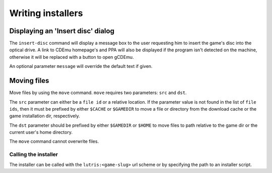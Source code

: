 ==================
Writing installers
==================


Displaying an 'Insert disc' dialog
----------------------------------

The ``insert-disc`` command will display a message box to the user requesting
him to insert the game's disc into the optical drive. A link to CDEmu homepage's
and PPA will also be displayed if the program isn't detected on the machine,
otherwise it will be replaced with a button to open gCDEmu.

An optional parameter ``message`` will override the default text if given.


Moving files
------------

Move files by using the ``move`` command. ``move``  requires two parameters:
``src`` and ``dst``.

The ``src`` parameter can either be a ``file id`` or a relative location. If the
parameter value is not found in the list of ``file ids``, then it must be
prefixed by either ``$CACHE`` or ``$GAMEDIR`` to move a file or directory from
the download cache or the game installation dir, respectively.

The ``dst`` parameter should be prefixed by either ``$GAMEDIR`` or ``$HOME``
to move files to path relative to the game dir or the current user's home
directory.

The ``move`` command cannot overwrite files.



Calling the installer
=====================

The installer can be called with the ``lutris:<game-slug>`` url scheme or by 
specifying the path to an installer script.
